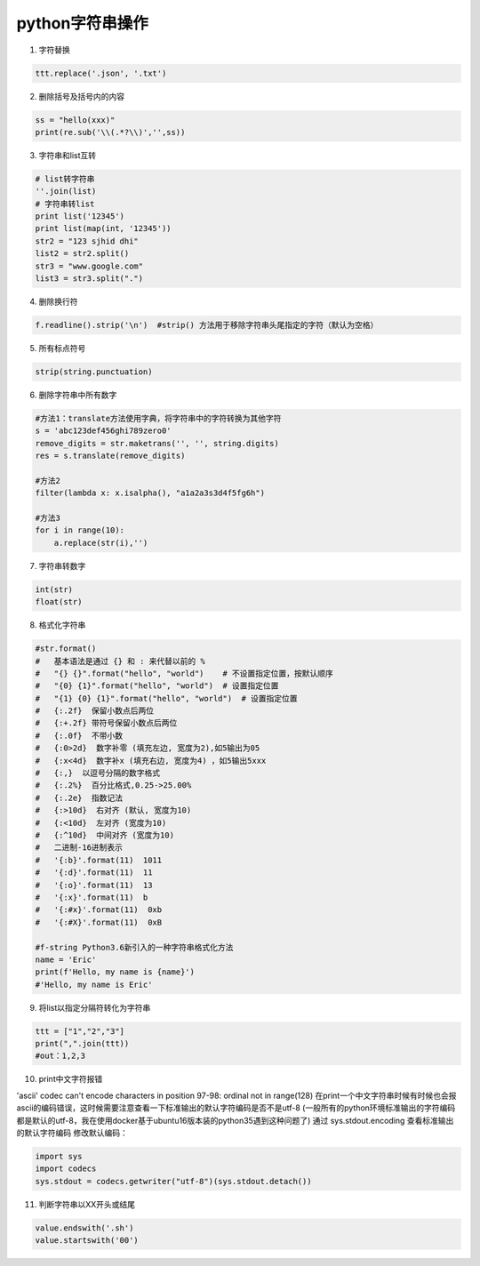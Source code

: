 python字符串操作
===========================
1. 字符替换  

.. code-block:: python

	ttt.replace('.json', '.txt')
	
	
2. 删除括号及括号内的内容 

.. code-block:: python

	ss = "hello(xxx)" 
	print(re.sub('\\(.*?\\)','',ss))

	
3. 字符串和list互转

.. code-block:: python

    # list转字符串
    ''.join(list)
    # 字符串转list
    print list('12345')
    print list(map(int, '12345'))
    str2 = "123 sjhid dhi"
    list2 = str2.split()
    str3 = "www.google.com"
    list3 = str3.split(".") 


4. 删除换行符

.. code-block:: python

    f.readline().strip('\n')  #strip() 方法用于移除字符串头尾指定的字符（默认为空格）
    

5. 所有标点符号  

.. code-block:: python

    strip(string.punctuation)
    

6. 删除字符串中所有数字

.. code-block:: python

    #方法1：translate方法使用字典，将字符串中的字符转换为其他字符
    s = 'abc123def456ghi789zero0'
    remove_digits = str.maketrans('', '', string.digits)
    res = s.translate(remove_digits)

    #方法2
    filter(lambda x: x.isalpha(), "a1a2a3s3d4f5fg6h")
                
    #方法3		
    for i in range(10):
        a.replace(str(i),'')

7. 字符串转数字

.. code-block:: python

    int(str)
    float(str)

8. 格式化字符串

.. code-block:: python

    #str.format()
    #	基本语法是通过 {} 和 : 来代替以前的 %
    #	"{} {}".format("hello", "world")    # 不设置指定位置，按默认顺序
    #	"{0} {1}".format("hello", "world")  # 设置指定位置
    #	"{1} {0} {1}".format("hello", "world")  # 设置指定位置
    #	{:.2f}  保留小数点后两位
    #	{:+.2f} 带符号保留小数点后两位
    #	{:.0f}  不带小数
    #	{:0>2d}  数字补零 (填充左边, 宽度为2),如5输出为05
    #	{:x<4d}  数字补x (填充右边, 宽度为4) ，如5输出5xxx
    #	{:,}  以逗号分隔的数字格式
    #	{:.2%}  百分比格式,0.25->25.00%
    #	{:.2e}  指数记法
    #	{:>10d}  右对齐 (默认, 宽度为10)
    #	{:<10d}  左对齐 (宽度为10)
    #	{:^10d}  中间对齐 (宽度为10)
    #	二进制-16进制表示
    #	'{:b}'.format(11)  1011
    #	'{:d}'.format(11)  11
    #	'{:o}'.format(11)  13
    #	'{:x}'.format(11)  b
    #	'{:#x}'.format(11)  0xb
    #	'{:#X}'.format(11)  0xB
        
    #f-string Python3.6新引入的一种字符串格式化方法
    name = 'Eric'
    print(f'Hello, my name is {name}')
    #'Hello, my name is Eric'
    

9. 将list以指定分隔符转化为字符串

.. code-block:: python

    ttt = ["1","2","3"]
    print(",".join(ttt))
    #out：1,2,3  


10. print中文字符报错

'ascii' codec can't encode characters in position 97-98: ordinal not in range(128)
在print一个中文字符串时候有时候也会报ascii的编码错误，这时候需要注意查看一下标准输出的默认字符编码是否不是utf-8 (一般所有的python环境标准输出的字符编码都是默认的utf-8，我在使用docker基于ubuntu16版本装的python35遇到这种问题了)  
通过  sys.stdout.encoding  查看标准输出的默认字符编码
修改默认编码：

.. code-block:: python

    import sys
    import codecs
    sys.stdout = codecs.getwriter("utf-8")(sys.stdout.detach())

11. 判断字符串以XX开头或结尾

.. code-block:: python

    value.endswith('.sh')
    value.startswith('00')
    

    
